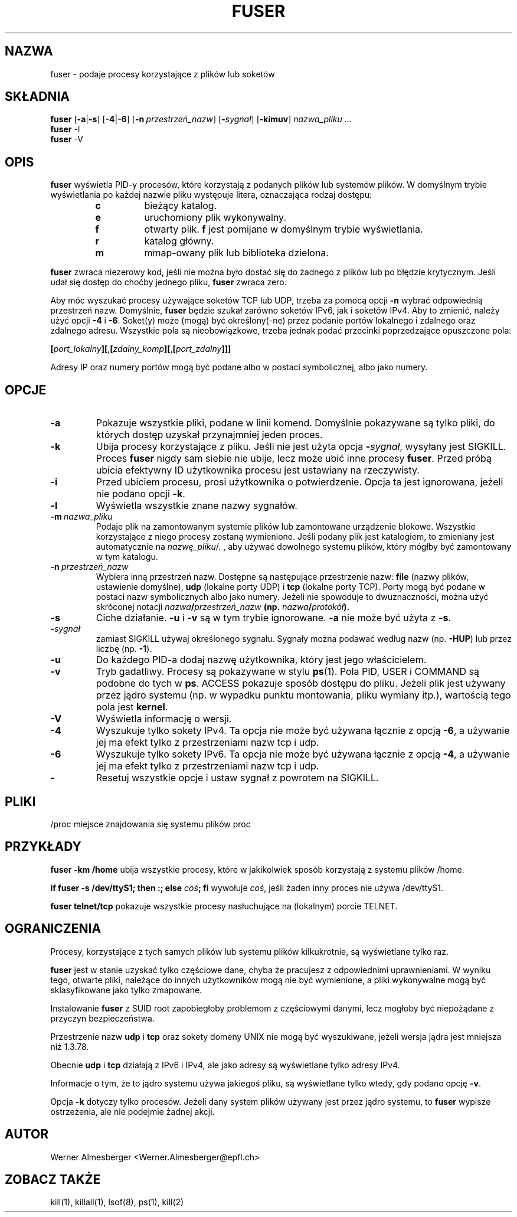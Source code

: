 .\" 1999 PTM Przemek Borys
.\" Translation update: Robert Luberda <robert@debian.org>, May 2003, psmisc 21.2
.\" $Id: fuser.1,v 1.3 2003/07/28 08:57:13 robert Exp $
.\"
.TH FUSER 1 "1 października 1999" "Linux" "Komendy użytkownika"
.SH NAZWA
fuser \- podaje procesy korzystające z plików lub soketów
.SH SKŁADNIA
.ad l
.B fuser
.RB [ \-a | \-s ]
.RB [ \-4 | \-6 ]
.RB [ \-n\ \fIprzestrzeń_nazw ]
.RB [ \-\fIsygnał\fB ]
.RB [ \-kimuv ]
.I nazwa_pliku ...
.br
.B fuser
.RB \-l
.br
.B fuser
.RB \-V
.ad b
.SH OPIS
.B fuser
wyświetla PID-y procesów, które korzystają z podanych plików lub systemów
plików. W domyślnym trybie wyświetlania po każdej nazwie pliku występuje
litera, oznaczająca rodzaj dostępu:
.RS
.IP \fBc\fP
bieżący katalog.
.IP \fBe\fP
uruchomiony plik wykonywalny.
.IP \fBf\fP
otwarty plik. \fBf\fP jest pomijane w domyślnym trybie wyświetlania.
.IP \fBr\fP
katalog główny.
.IP \fBm\fP
mmap-owany plik lub biblioteka dzielona.
.RE
.LP
\fBfuser\fP zwraca niezerowy kod, jeśli nie można było dostać się do żadnego
z plików lub po błędzie krytycznym. Jeśli udał się dostęp do choćby jednego
pliku, \fBfuser\fP zwraca zero.
.PP
Aby móc wyszukać procesy używające soketów TCP lub UDP, trzeba za pomocą
opcji \fB-n\fP wybrać odpowiednią przestrzeń nazw. Domyślnie, \fBfuser\fP
będzie szukał zarówno soketów IPv6, jak i soketów IPv4. Aby to zmienić, należy
użyć opcji \fB-4\fP i \fB-6\fP. Soket(y) może (mogą) być określony(-ne)
przez podanie portów lokalnego i zdalnego oraz zdalnego adresu. Wszystkie
pola są nieobowiązkowe, trzeba jednak podać przecinki poprzedzające opuszczone
pola:

.RB \fB[\fP\fIport_lokalny\fP\fB][\fP,\fB[\fP\fIzdalny_komp\fP\fB][\fP,\fB[\fIport_zdalny\fP\fB]]]

Adresy IP oraz numery portów mogą być podane albo w postaci symbolicznej,
albo jako numery.
.SH OPCJE
.IP \fB\-a\fP
Pokazuje wszystkie pliki, podane w linii komend. Domyślnie pokazywane są tylko
pliki, do których dostęp uzyskał przynajmniej jeden proces.
.IP \fB\-k\fP
Ubija procesy korzystające z pliku. Jeśli nie jest użyta opcja
\fB-\fP\fIsygnał\fP, wysyłany jest SIGKILL. Proces \fBfuser\fP nigdy sam siebie
nie ubije, lecz może ubić inne procesy \fBfuser\fP. Przed próbą ubicia
efektywny ID użytkownika procesu jest ustawiany na rzeczywisty.
.IP \fB\-i\fP
Przed ubiciem procesu, prosi użytkownika o potwierdzenie. Opcja ta jest
ignorowana, jeżeli nie podano opcji \fB-k\fP.
.IP \fB\-l\fP
Wyświetla wszystkie znane nazwy sygnałów.
.IP \fB\-m\ \fInazwa_pliku\fP
Podaje plik na zamontowanym systemie plików lub
zamontowane urządzenie blokowe. Wszystkie korzystające z niego procesy
zostaną wymienione. Jeśli podany plik jest katalogiem, to zmieniany jest
automatycznie na \fInazwę_pliku\fP/. , aby używać dowolnego systemu plików,
który mógłby być zamontowany w tym katalogu.
.IP \fB\-n\ \fIprzestrzeń_nazw\fP
Wybiera inną przestrzeń nazw. Dostępne są następujące przestrzenie nazw:
\fBfile\fP (nazwy plików, ustawienie domyślne), \fBudp\fP (lokalne porty UDP)
i \fBtcp\fP (lokalne porty TCP). Porty mogą być podane w postaci nazw symbolicznych
albo jako numery. Jeżeli nie spowoduje to dwuznaczności, można użyć skróconej
notacji \fInazwa\fB/\fIprzestrzeń_nazw\fP (np. \fInazwa\fB/\fIprotokół\fP).
.IP \fB\-s\fP
Ciche działanie.  \fB\-u\fP i \fB\-v\fP są w tym trybie ignorowane.
\fB\-a\fP nie może być użyta z \fB\-s\fP.
.IP \fB\-\fIsygnał\fP
zamiast SIGKILL używaj określonego sygnału. Sygnały można podawać według
nazw (np. \fB\-HUP\fP) lub przez liczbę
(np. \fB\-1\fP).
.IP \fB\-u\fP
Do każdego PID-a dodaj nazwę użytkownika, który jest jego właścicielem.
.IP \fB\-v\fP
Tryb gadatliwy. Procesy są pokazywane w stylu \fBps\fP(1). Pola PID, USER i
COMMAND są podobne do tych w \fBps\fP.  ACCESS pokazuje sposób dostępu do pliku.
Jeżeli plik jest używany przez jądro systemu (np. w wypadku punktu montowania,
pliku wymiany itp.), wartością tego pola jest \fBkernel\fP.
.IP \fB\-V\fP
Wyświetla informację o wersji.
.IP \fB\-4\fP
Wyszukuje tylko sokety IPv4. Ta opcja nie może być używana łącznie z opcją
\fB-6\fP, a używanie jej ma efekt tylko z przestrzeniami nazw tcp i udp.
.IP \fB\-6\fP
Wyszukuje tylko sokety IPv6. Ta opcja nie może być używana łącznie z opcją
\fB-4\fP, a używanie jej ma efekt tylko z przestrzeniami nazw tcp i udp.
.IP \fB\-\fP
Resetuj wszystkie opcje i ustaw sygnał z powrotem na SIGKILL.
.SH PLIKI
.nf
/proc	miejsce znajdowania się systemu plików proc
.fi
.SH PRZYKŁADY
\fBfuser -km /home\fP ubija wszystkie procesy, które  w jakikolwiek
sposób korzystają z systemu plików /home.
.LP
\fBif fuser -s /dev/ttyS1; then :; else \fIcoś\fP; fi\fR wywołuje
\fIcoś\fP, jeśli żaden inny proces nie używa /dev/ttyS1.
.LP
\fBfuser telnet/tcp\fP pokazuje wszystkie procesy nasłuchujące
na (lokalnym) porcie TELNET.
.SH OGRANICZENIA
Procesy, korzystające z tych samych plików lub systemu plików kilkukrotnie,
są wyświetlane tylko raz.
.PP
\fBfuser\fP jest w stanie uzyskać tylko częściowe dane, chyba że pracujesz z
odpowiednimi uprawnieniami. W wyniku tego, otwarte pliki, należące do innych
użytkowników mogą nie być wymienione, a pliki wykonywalne mogą być
sklasyfikowane jako tylko zmapowane.
.PP
Instalowanie \fBfuser\fP z SUID root zapobiegłoby problemom z częściowymi
danymi, lecz mogłoby być niepożądane z przyczyn bezpieczeństwa.
.PP
Przestrzenie nazw \fBudp\fP i \fBtcp\fP oraz sokety domeny UNIX nie
mogą być wyszukiwane, jeżeli wersja jądra jest mniejsza niż 1.3.78.
.PP
Obecnie \fBudp\fP i \fBtcp\fP działają z IPv6 i IPv4, ale jako adresy są
wyświetlane tylko adresy IPv4.
.PP
Informacje o tym, że to jądro systemu używa jakiegoś pliku, są wyświetlane
tylko wtedy, gdy podano opcję \fB-v\fP.
.PP
Opcja \fB-k\fP dotyczy tylko procesów. Jeżeli dany system plików używany
jest przez jądro systemu, to \fBfuser\fP wypisze ostrzeżenia, ale nie
podejmie żadnej akcji.
.SH AUTOR
Werner Almesberger <Werner.Almesberger@epfl.ch>
.SH "ZOBACZ TAKŻE"
kill(1), killall(1), lsof(8), ps(1), kill(2)
